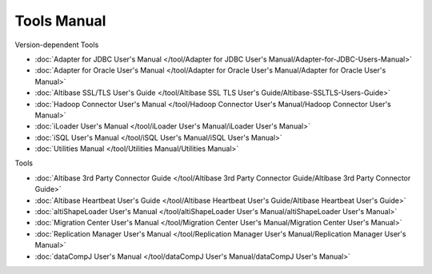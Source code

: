 Tools Manual
===================

Version-dependent Tools

- :doc:`Adapter for JDBC User's Manual </tool/Adapter for JDBC User's Manual/Adapter-for-JDBC-Users-Manual>`
- :doc:`Adapter for Oracle User's Manual </tool/Adapter for Oracle User's Manual/Adapter for Oracle User's Manual>`
- :doc:`Altibase SSL/TLS User's Guide </tool/Altibase SSL TLS User's Guide/Altibase-SSLTLS-Users-Guide>`
- :doc:`Hadoop Connector User's Manual </tool/Hadoop Connector User's Manual/Hadoop Connector User's Manual>`
- :doc:`iLoader User's Manual </tool/iLoader User's Manual/iLoader User's Manual>`
- :doc:`iSQL User's Manual </tool/iSQL User's Manual/iSQL User's Manual>`
- :doc:`Utilities Manual </tool/Utilities Manual/Utilities Manual>`

Tools

- :doc:`Altibase 3rd Party Connector Guide </tool/Altibase 3rd Party Connector Guide/Altibase 3rd Party Connector Guide>`
- :doc:`Altibase Heartbeat User's Guide </tool/Altibase Heartbeat User's Guide/Altibase Heartbeat User's Guide>`
- :doc:`altiShapeLoader User's Manual </tool/altiShapeLoader User's Manual/altiShapeLoader User's Manual>`
- :doc:`Migration Center User's Manual </tool/Migration Center User's Manual/Migration Center User's Manual>`
- :doc:`Replication Manager User's Manual </tool/Replication Manager User's Manual/Replication Manager User's Manual>`
- :doc:`dataCompJ User's Manual </tool/dataCompJ User's Manual/dataCompJ User's Manual>`